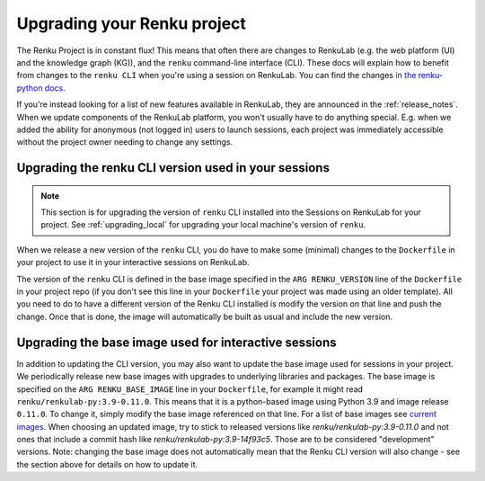 .. upgrading_renku:

Upgrading your Renku project
============================

The Renku Project is in constant flux! This means that often there are changes
to RenkuLab (e.g. the web platform (UI) and the knowledge graph (KG)), and the
``renku`` command-line interface (CLI). These docs will explain how to benefit from
changes to the ``renku CLI`` when you're using a session on RenkuLab.
You can find the changes `in the renku-python docs <https://renku-python.readthedocs.io/en/latest/changes.html>`_.

If you're instead looking for a list of new features available in RenkuLab, they
are announced in the :ref:`release_notes`. When we update components of the
RenkuLab platform, you won't usually have to do anything special. E.g. when we
added the ability for anonymous (not logged in) users to launch sessions, 
each project was immediately accessible without the project owner
needing to change any settings.

.. _renku_cli_upgrade:

Upgrading the renku CLI version used in your sessions
-----------------------------------------------------

.. note::

  This section is for upgrading the version of ``renku`` CLI installed into
  the Sessions on RenkuLab for your project. See :ref:`upgrading_local`
  for upgrading your local machine's version of ``renku``.

When we release a new version of the ``renku`` CLI, you do have to make some
(minimal) changes to the ``Dockerfile`` in your project to use it in your interactive
sessions on RenkuLab.

The version of the ``renku`` CLI is defined in the base image specified in the
``ARG RENKU_VERSION`` line of the ``Dockerfile`` in your project repo (if you 
don't see this line in your ``Dockerfile`` your project was made using an older template).
All you need to do to have a different version of the Renku CLI installed is modify the version 
on that line and push the change. Once that is done, the image will automatically
be built as usual and include the new version. 

.. _renku_base_image_upgrade:

Upgrading the base image used for interactive sessions
------------------------------------------------------

In addition to updating the CLI version, you may also want to update the base image 
used for sessions in your project. We periodically release new base images with 
upgrades to underlying libraries and packages. The base image is specified 
on the ``ARG RENKU_BASE_IMAGE`` line in your ``Dockerfile``, for example it might
read ``renku/renkulab-py:3.9-0.11.0``. This means that it is a python-based image 
using Python 3.9 and image release ``0.11.0``. To change it, simply modify the base image
referenced on that line. For a list of base images see
`current images <https://github.com/SwissDataScienceCenter/renkulab-docker#current-images>`_.
When choosing an updated image, try to stick to released versions like `renku/renkulab-py:3.9-0.11.0` 
and not ones that include a commit hash like `renku/renkulab-py:3.9-14f93c5`. Those are 
to be considered "development" versions. 
Note: changing the base image does not automatically mean that the Renku CLI version will 
also change - see the section above for details on how to update it. 
